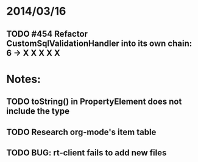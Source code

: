 * 2014/03/16
** TODO #454 Refactor CustomSqlValidationHandler into its own chain: 6 -> X X X X X

* Notes:
** TODO toString() in PropertyElement does not include the type
** TODO Research org-mode's item table
** TODO BUG: rt-client fails to add new files
